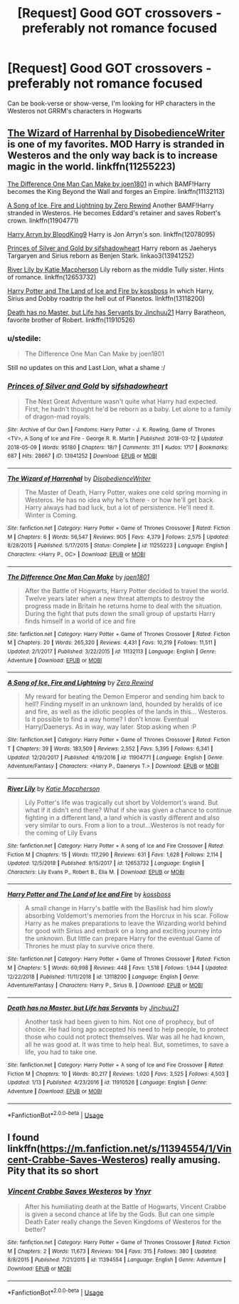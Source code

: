 #+TITLE: [Request] Good GOT crossovers - preferably not romance focused

* [Request] Good GOT crossovers - preferably not romance focused
:PROPERTIES:
:Author: TimeTurner394
:Score: 1
:DateUnix: 1547700166.0
:DateShort: 2019-Jan-17
:FlairText: Request
:END:
Can be book-verse or show-verse, I'm looking for HP characters in the Westeros not GRRM's characters in Hogwarts


** [[https://www.fanfiction.net/s/11255223/1/The-Wizard-of-Harrenhal][The Wizard of Harrenhal by DisobedienceWriter]] is one of my favorites. MOD Harry is stranded in Westeros and the only way back is to increase magic in the world. linkffn(11255223)

[[https://www.fanfiction.net/s/11132113/1/The-Difference-One-Man-Can-Make][The Difference One Man Can Make by joen1801]] in which BAMF!Harry becomes the King Beyond the Wall and forges an Empire. linkffn(11132113)

[[https://www.fanfiction.net/s/11904771/1/A-Song-of-Ice-Fire-and-Lightning][A Song of Ice, Fire and Lightning by Zero Rewind]] Another BAMF!Harry stranded in Westeros. He becomes Eddard's retainer and saves Robert's crown. linkffn(11904771)

[[https://www.fanfiction.net/s/12078095/1/Harry-Arryn][Harry Arryn by BloodKing9]] Harry is Jon Arryn's son. linkffn(12078095)

[[https://archiveofourown.org/works/13941252?view_full_work=true][Princes of Silver and Gold by sifshadowheart]] Harry reborn as Jaeherys Targaryen and Sirius reborn as Benjen Stark. linkao3(13941252)

[[https://www.fanfiction.net/s/12653732/1/River-Lily][River Lily by Katie Macpherson]] Lily reborn as the middle Tully sister. Hints of romance. linkffn(12653732)

[[https://www.fanfiction.net/s/13118200/1/Harry-Potter-and-The-Land-of-Ice-and-Fire][Harry Potter and The Land of Ice and Fire by kossboss]] In which Harry, Sirius and Dobby roadtrip the hell out of Planetos. linkffn(13118200)

[[https://www.fanfiction.net/s/11910526/1/Death-has-no-Master-but-Life-has-Servants][Death has no Master, but Life has Servants by Jinchuu21]] Harry Baratheon, favorite brother of Robert. linkffn(11910526)
:PROPERTIES:
:Author: tpyrene
:Score: 4
:DateUnix: 1547701022.0
:DateShort: 2019-Jan-17
:END:

*** u/stedile:
#+begin_quote
  The Difference One Man Can Make by joen1801
#+end_quote

Still no updates on this and Last Lion, what a shame :/
:PROPERTIES:
:Author: stedile
:Score: 4
:DateUnix: 1547763425.0
:DateShort: 2019-Jan-18
:END:


*** [[https://archiveofourown.org/works/13941252][*/Princes of Silver and Gold/*]] by [[https://www.archiveofourown.org/users/sifshadowheart/pseuds/sifshadowheart][/sifshadowheart/]]

#+begin_quote
  The Next Great Adventure wasn't quite what Harry had expected. First, he hadn't thought he'd be reborn as a baby. Let alone to a family of dragon-mad royals.
#+end_quote

^{/Site/:} ^{Archive} ^{of} ^{Our} ^{Own} ^{*|*} ^{/Fandoms/:} ^{Harry} ^{Potter} ^{-} ^{J.} ^{K.} ^{Rowling,} ^{Game} ^{of} ^{Thrones} ^{<TV>,} ^{A} ^{Song} ^{of} ^{Ice} ^{and} ^{Fire} ^{-} ^{George} ^{R.} ^{R.} ^{Martin} ^{*|*} ^{/Published/:} ^{2018-03-12} ^{*|*} ^{/Updated/:} ^{2018-05-09} ^{*|*} ^{/Words/:} ^{95180} ^{*|*} ^{/Chapters/:} ^{18/?} ^{*|*} ^{/Comments/:} ^{311} ^{*|*} ^{/Kudos/:} ^{1717} ^{*|*} ^{/Bookmarks/:} ^{687} ^{*|*} ^{/Hits/:} ^{28667} ^{*|*} ^{/ID/:} ^{13941252} ^{*|*} ^{/Download/:} ^{[[https://archiveofourown.org/downloads/si/sifshadowheart/13941252/Princes%20of%20Silver%20and%20Gold.epub?updated_at=1525895625][EPUB]]} ^{or} ^{[[https://archiveofourown.org/downloads/si/sifshadowheart/13941252/Princes%20of%20Silver%20and%20Gold.mobi?updated_at=1525895625][MOBI]]}

--------------

[[https://www.fanfiction.net/s/11255223/1/][*/The Wizard of Harrenhal/*]] by [[https://www.fanfiction.net/u/1228238/DisobedienceWriter][/DisobedienceWriter/]]

#+begin_quote
  The Master of Death, Harry Potter, wakes one cold spring morning in Westeros. He has no idea why he's there - or how he'll get back. Harry always had bad luck, but a lot of persistence. He'll need it. Winter is Coming.
#+end_quote

^{/Site/:} ^{fanfiction.net} ^{*|*} ^{/Category/:} ^{Harry} ^{Potter} ^{+} ^{Game} ^{of} ^{Thrones} ^{Crossover} ^{*|*} ^{/Rated/:} ^{Fiction} ^{M} ^{*|*} ^{/Chapters/:} ^{6} ^{*|*} ^{/Words/:} ^{56,547} ^{*|*} ^{/Reviews/:} ^{905} ^{*|*} ^{/Favs/:} ^{4,379} ^{*|*} ^{/Follows/:} ^{2,575} ^{*|*} ^{/Updated/:} ^{8/28/2015} ^{*|*} ^{/Published/:} ^{5/17/2015} ^{*|*} ^{/Status/:} ^{Complete} ^{*|*} ^{/id/:} ^{11255223} ^{*|*} ^{/Language/:} ^{English} ^{*|*} ^{/Characters/:} ^{<Harry} ^{P.,} ^{OC>} ^{*|*} ^{/Download/:} ^{[[http://www.ff2ebook.com/old/ffn-bot/index.php?id=11255223&source=ff&filetype=epub][EPUB]]} ^{or} ^{[[http://www.ff2ebook.com/old/ffn-bot/index.php?id=11255223&source=ff&filetype=mobi][MOBI]]}

--------------

[[https://www.fanfiction.net/s/11132113/1/][*/The Difference One Man Can Make/*]] by [[https://www.fanfiction.net/u/6132825/joen1801][/joen1801/]]

#+begin_quote
  After the Battle of Hogwarts, Harry Potter decided to travel the world. Twelve years later when a new threat attempts to destroy the progress made in Britain he returns home to deal with the situation. During the fight that puts down the small group of upstarts Harry finds himself in a world of ice and fire
#+end_quote

^{/Site/:} ^{fanfiction.net} ^{*|*} ^{/Category/:} ^{Harry} ^{Potter} ^{+} ^{Game} ^{of} ^{Thrones} ^{Crossover} ^{*|*} ^{/Rated/:} ^{Fiction} ^{M} ^{*|*} ^{/Chapters/:} ^{20} ^{*|*} ^{/Words/:} ^{265,320} ^{*|*} ^{/Reviews/:} ^{4,431} ^{*|*} ^{/Favs/:} ^{10,219} ^{*|*} ^{/Follows/:} ^{11,511} ^{*|*} ^{/Updated/:} ^{2/1/2017} ^{*|*} ^{/Published/:} ^{3/22/2015} ^{*|*} ^{/id/:} ^{11132113} ^{*|*} ^{/Language/:} ^{English} ^{*|*} ^{/Genre/:} ^{Adventure} ^{*|*} ^{/Download/:} ^{[[http://www.ff2ebook.com/old/ffn-bot/index.php?id=11132113&source=ff&filetype=epub][EPUB]]} ^{or} ^{[[http://www.ff2ebook.com/old/ffn-bot/index.php?id=11132113&source=ff&filetype=mobi][MOBI]]}

--------------

[[https://www.fanfiction.net/s/11904771/1/][*/A Song of Ice, Fire and Lightning/*]] by [[https://www.fanfiction.net/u/896685/Zero-Rewind][/Zero Rewind/]]

#+begin_quote
  My reward for beating the Demon Emperor and sending him back to hell? Finding myself in an unknown land, hounded by heralds of ice and fire, as well as the idiotic peoples of the lands in this... Westeros. Is it possible to find a way home? I don't know. Eventual Harry/Daenerys. As in way, way later. Stop asking when :P
#+end_quote

^{/Site/:} ^{fanfiction.net} ^{*|*} ^{/Category/:} ^{Harry} ^{Potter} ^{+} ^{Game} ^{of} ^{Thrones} ^{Crossover} ^{*|*} ^{/Rated/:} ^{Fiction} ^{T} ^{*|*} ^{/Chapters/:} ^{39} ^{*|*} ^{/Words/:} ^{183,509} ^{*|*} ^{/Reviews/:} ^{2,552} ^{*|*} ^{/Favs/:} ^{5,395} ^{*|*} ^{/Follows/:} ^{6,341} ^{*|*} ^{/Updated/:} ^{12/20/2017} ^{*|*} ^{/Published/:} ^{4/19/2016} ^{*|*} ^{/id/:} ^{11904771} ^{*|*} ^{/Language/:} ^{English} ^{*|*} ^{/Genre/:} ^{Adventure/Fantasy} ^{*|*} ^{/Characters/:} ^{<Harry} ^{P.,} ^{Daenerys} ^{T.>} ^{*|*} ^{/Download/:} ^{[[http://www.ff2ebook.com/old/ffn-bot/index.php?id=11904771&source=ff&filetype=epub][EPUB]]} ^{or} ^{[[http://www.ff2ebook.com/old/ffn-bot/index.php?id=11904771&source=ff&filetype=mobi][MOBI]]}

--------------

[[https://www.fanfiction.net/s/12653732/1/][*/River Lily/*]] by [[https://www.fanfiction.net/u/6055799/Katie-Macpherson][/Katie Macpherson/]]

#+begin_quote
  Lily Potter's life was tragically cut short by Voldemort's wand. But what if it didn't end there? What if she was given a chance to continue fighting in a different land, a land which is vastly different and also very similar to ours. From a lion to a trout...Westeros is not ready for the coming of Lily Evans
#+end_quote

^{/Site/:} ^{fanfiction.net} ^{*|*} ^{/Category/:} ^{Harry} ^{Potter} ^{+} ^{A} ^{song} ^{of} ^{Ice} ^{and} ^{Fire} ^{Crossover} ^{*|*} ^{/Rated/:} ^{Fiction} ^{M} ^{*|*} ^{/Chapters/:} ^{15} ^{*|*} ^{/Words/:} ^{117,290} ^{*|*} ^{/Reviews/:} ^{631} ^{*|*} ^{/Favs/:} ^{1,628} ^{*|*} ^{/Follows/:} ^{2,114} ^{*|*} ^{/Updated/:} ^{12/5/2018} ^{*|*} ^{/Published/:} ^{9/15/2017} ^{*|*} ^{/id/:} ^{12653732} ^{*|*} ^{/Language/:} ^{English} ^{*|*} ^{/Characters/:} ^{Lily} ^{Evans} ^{P.,} ^{Robert} ^{B.,} ^{Elia} ^{M.} ^{*|*} ^{/Download/:} ^{[[http://www.ff2ebook.com/old/ffn-bot/index.php?id=12653732&source=ff&filetype=epub][EPUB]]} ^{or} ^{[[http://www.ff2ebook.com/old/ffn-bot/index.php?id=12653732&source=ff&filetype=mobi][MOBI]]}

--------------

[[https://www.fanfiction.net/s/13118200/1/][*/Harry Potter and The Land of Ice and Fire/*]] by [[https://www.fanfiction.net/u/7098382/kossboss][/kossboss/]]

#+begin_quote
  A small change in Harry's battle with the Basilisk had him slowly absorbing Voldemort's memories from the Horcrux in his scar. Follow Harry as he makes preparations to leave the Wizarding world behind for good with Sirius and embark on a long and exciting journey into the unknown. But little can prepare Harry for the eventual Game of Thrones he must play to survive once there.
#+end_quote

^{/Site/:} ^{fanfiction.net} ^{*|*} ^{/Category/:} ^{Harry} ^{Potter} ^{+} ^{Game} ^{of} ^{Thrones} ^{Crossover} ^{*|*} ^{/Rated/:} ^{Fiction} ^{M} ^{*|*} ^{/Chapters/:} ^{5} ^{*|*} ^{/Words/:} ^{60,998} ^{*|*} ^{/Reviews/:} ^{448} ^{*|*} ^{/Favs/:} ^{1,518} ^{*|*} ^{/Follows/:} ^{1,944} ^{*|*} ^{/Updated/:} ^{12/22/2018} ^{*|*} ^{/Published/:} ^{11/11/2018} ^{*|*} ^{/id/:} ^{13118200} ^{*|*} ^{/Language/:} ^{English} ^{*|*} ^{/Genre/:} ^{Adventure/Fantasy} ^{*|*} ^{/Characters/:} ^{Harry} ^{P.,} ^{Sirius} ^{B.} ^{*|*} ^{/Download/:} ^{[[http://www.ff2ebook.com/old/ffn-bot/index.php?id=13118200&source=ff&filetype=epub][EPUB]]} ^{or} ^{[[http://www.ff2ebook.com/old/ffn-bot/index.php?id=13118200&source=ff&filetype=mobi][MOBI]]}

--------------

[[https://www.fanfiction.net/s/11910526/1/][*/Death has no Master, but Life has Servants/*]] by [[https://www.fanfiction.net/u/7592076/Jinchuu21][/Jinchuu21/]]

#+begin_quote
  Another task had been given to him. Not one of prophecy, but of choice. He had long ago accepted his need to help people, to protect those who could not protect themselves. War was all he had known, all he was good at. It was time to help heal. But, sometimes, to save a life, you had to take one.
#+end_quote

^{/Site/:} ^{fanfiction.net} ^{*|*} ^{/Category/:} ^{Harry} ^{Potter} ^{+} ^{A} ^{song} ^{of} ^{Ice} ^{and} ^{Fire} ^{Crossover} ^{*|*} ^{/Rated/:} ^{Fiction} ^{M} ^{*|*} ^{/Chapters/:} ^{10} ^{*|*} ^{/Words/:} ^{80,217} ^{*|*} ^{/Reviews/:} ^{1,020} ^{*|*} ^{/Favs/:} ^{3,525} ^{*|*} ^{/Follows/:} ^{4,503} ^{*|*} ^{/Updated/:} ^{1/13} ^{*|*} ^{/Published/:} ^{4/23/2016} ^{*|*} ^{/id/:} ^{11910526} ^{*|*} ^{/Language/:} ^{English} ^{*|*} ^{/Genre/:} ^{Adventure} ^{*|*} ^{/Download/:} ^{[[http://www.ff2ebook.com/old/ffn-bot/index.php?id=11910526&source=ff&filetype=epub][EPUB]]} ^{or} ^{[[http://www.ff2ebook.com/old/ffn-bot/index.php?id=11910526&source=ff&filetype=mobi][MOBI]]}

--------------

*FanfictionBot*^{2.0.0-beta} | [[https://github.com/tusing/reddit-ffn-bot/wiki/Usage][Usage]]
:PROPERTIES:
:Author: FanfictionBot
:Score: 1
:DateUnix: 1547701064.0
:DateShort: 2019-Jan-17
:END:


** I found linkffn([[https://m.fanfiction.net/s/11394554/1/Vincent-Crabbe-Saves-Westeros]]) really amusing. Pity that its so short
:PROPERTIES:
:Author: natus92
:Score: 3
:DateUnix: 1547727625.0
:DateShort: 2019-Jan-17
:END:

*** [[https://www.fanfiction.net/s/11394554/1/][*/Vincent Crabbe Saves Westeros/*]] by [[https://www.fanfiction.net/u/2409341/Ynyr][/Ynyr/]]

#+begin_quote
  After his humiliating death at the Battle of Hogwarts, Vincent Crabbe is given a second chance at life by the Gods. But can one simple Death Eater really change the Seven Kingdoms of Westeros for the better?
#+end_quote

^{/Site/:} ^{fanfiction.net} ^{*|*} ^{/Category/:} ^{Harry} ^{Potter} ^{+} ^{Game} ^{of} ^{Thrones} ^{Crossover} ^{*|*} ^{/Rated/:} ^{Fiction} ^{M} ^{*|*} ^{/Chapters/:} ^{2} ^{*|*} ^{/Words/:} ^{11,673} ^{*|*} ^{/Reviews/:} ^{104} ^{*|*} ^{/Favs/:} ^{315} ^{*|*} ^{/Follows/:} ^{380} ^{*|*} ^{/Updated/:} ^{8/8/2015} ^{*|*} ^{/Published/:} ^{7/21/2015} ^{*|*} ^{/id/:} ^{11394554} ^{*|*} ^{/Language/:} ^{English} ^{*|*} ^{/Genre/:} ^{Adventure} ^{*|*} ^{/Download/:} ^{[[http://www.ff2ebook.com/old/ffn-bot/index.php?id=11394554&source=ff&filetype=epub][EPUB]]} ^{or} ^{[[http://www.ff2ebook.com/old/ffn-bot/index.php?id=11394554&source=ff&filetype=mobi][MOBI]]}

--------------

*FanfictionBot*^{2.0.0-beta} | [[https://github.com/tusing/reddit-ffn-bot/wiki/Usage][Usage]]
:PROPERTIES:
:Author: FanfictionBot
:Score: 1
:DateUnix: 1547727632.0
:DateShort: 2019-Jan-17
:END:
